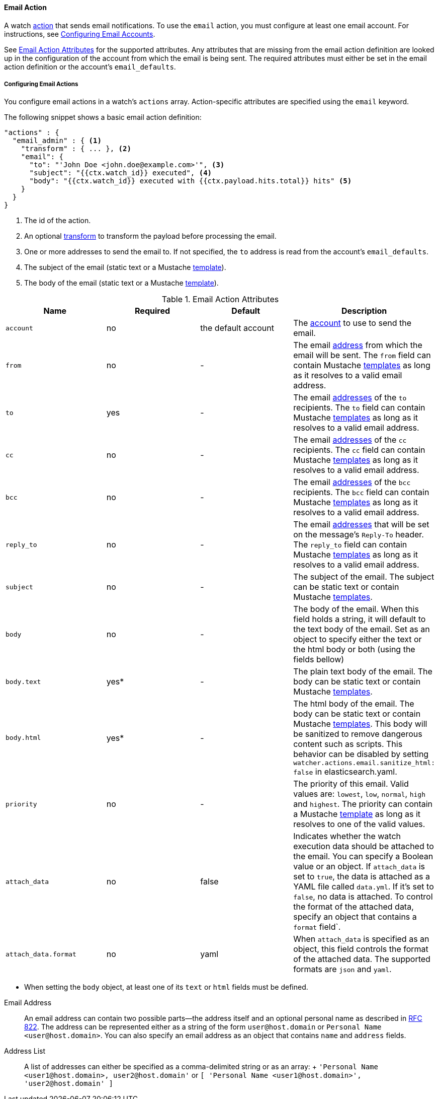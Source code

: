 [[actions-email]]
==== Email Action

A watch <<actions, action>> that sends email notifications. To use the `email` action, you must configure at least one email account. For instructions, see <<email-services, Configuring Email Accounts>>.

See <<email-action-attributes>> for the supported attributes. Any attributes that are missing from the email action definition are looked up in the configuration of the account from which the email is being sent. The required attributes must either be set in the email action definition or the account's `email_defaults`.

[[configuring-email-actions]]
===== Configuring Email Actions

You configure email actions in a watch's `actions` array. Action-specific attributes are
specified using the `email` keyword.

The following snippet shows a basic email action definition:

[source,json]
--------------------------------------------------
"actions" : {
  "email_admin" : { <1>
    "transform" : { ... }, <2>
    "email": {
      "to": "'John Doe <john.doe@example.com>'", <3>
      "subject": "{{ctx.watch_id}} executed", <4>
      "body": "{{ctx.watch_id}} executed with {{ctx.payload.hits.total}} hits" <5>
    }
  }
}
--------------------------------------------------

<1> The id of the action.
<2> An optional <<transform, transform>> to transform the payload before processing the email.
<3> One or more addresses to send the email to. If not specified, the `to` address is read from the
    account's `email_defaults`.
<4> The subject of the email (static text or a Mustache <<templates, template>>).
<5> The body of the email (static text or a Mustache <<templates, template>>).


[[email-action-attributes]]
.Email Action Attributes
[options="header"]
|======
| Name                  |Required   | Default             | Description
| `account`             | no        | the default account | The <<email-account, account>> to use to send the email.
| `from`                | no        | -                   | The email <<email-address,address>> from which the email will be sent. The `from` field can contain Mustache <<templates, templates>> as long as it resolves to a valid email address.
| `to`                  | yes       | -                   | The email <<email-address,addresses>> of the `to` recipients. The `to` field can contain Mustache <<templates, templates>> as long as it resolves to a valid email address.
| `cc`                  | no        | -                   | The email <<email-address,addresses>> of the `cc` recipients. The `cc` field can contain Mustache <<templates, templates>> as long as it resolves to a valid email address.
| `bcc`                 | no        | -                   | The email <<email-address,addresses>> of the `bcc` recipients. The `bcc` field can contain Mustache <<templates, templates>> as long as it resolves to a valid email address.
| `reply_to`            | no        | -                   | The email <<email-address,addresses>> that will be set on the message's `Reply-To` header. The `reply_to` field can contain Mustache <<templates, templates>> as long as it resolves to a valid email address.
| `subject`             | no        | -                   | The subject of the email. The subject can be static text or contain Mustache <<templates, templates>>.
| `body`                | no        | -                   | The body of the email. When this field holds a string, it will default to the text body of the email. Set as an object to specify either the text or the html body or both (using the fields bellow)
| `body.text`           | yes*      | -                   | The plain text body of the email. The body can be static text or contain Mustache <<templates, templates>>.
| `body.html`           | yes*      | -                   | The html body of the email. The body can be static text or contain Mustache <<templates, templates>>. This body will be sanitized to remove dangerous content such as scripts. This behavior can be disabled by setting `watcher.actions.email.sanitize_html: false` in elasticsearch.yaml.
| `priority`            | no        | -                   | The priority of this email. Valid values are: `lowest`, `low`, `normal`, `high` and `highest`. The priority can contain a Mustache <<templates, template>> as long as it resolves to one of the valid values.
| `attach_data`         | no        | false               | Indicates whether the watch execution data should be attached to the email. You can specify a Boolean value or an object. If `attach_data` is set to  `true`, the data is attached as a  YAML file
called `data.yml`. If it's set to `false`, no data is attached. To control the format of the attached data, specify an object that contains a `format` field`.
| `attach_data.format`  | no        | yaml                | When `attach_data` is specified as an object, this field controls the format of the attached data. The supported formats are `json` and `yaml`. 
|======
* When setting the `body` object, at least one of its `text` or `html` fields must be defined.

[[email-address]]
Email Address::
    An email address can contain two possible parts--the address itself and an optional personal name as described in http://www.ietf.org/rfc/rfc822.txt[RFC 822]. The address can be represented either as a string of the form `user@host.domain` or `Personal Name <user@host.domain>`. You can also specify an email address as an object that contains `name` and `address` fields.

[[address-list]]
Address List::
    A list of addresses can either be specified as a comma-delimited string or as an array:
    + 
    `'Personal Name <user1@host.domain>, user2@host.domain'` or
    `[ 'Personal Name <user1@host.domain>', 'user2@host.domain' ]`

